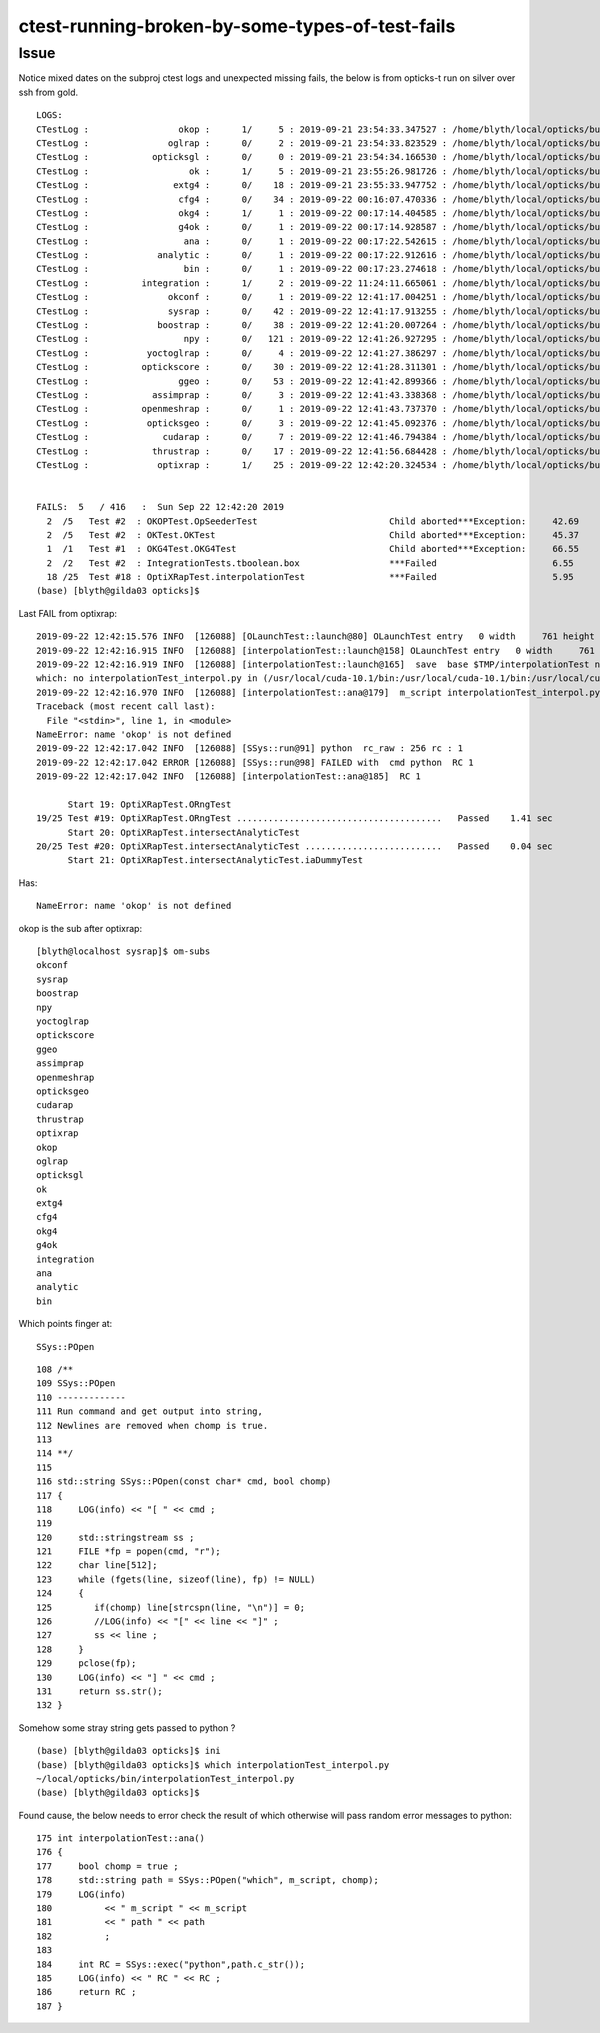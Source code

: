 ctest-running-broken-by-some-types-of-test-fails
=====================================================

Issue
----------

Notice mixed dates on the subproj ctest logs and unexpected missing fails, the
below is from opticks-t run on silver over ssh from gold.  



::


    LOGS:
    CTestLog :                 okop :      1/     5 : 2019-09-21 23:54:33.347527 : /home/blyth/local/opticks/build/okop/ctest.log 
    CTestLog :               oglrap :      0/     2 : 2019-09-21 23:54:33.823529 : /home/blyth/local/opticks/build/oglrap/ctest.log 
    CTestLog :            opticksgl :      0/     0 : 2019-09-21 23:54:34.166530 : /home/blyth/local/opticks/build/opticksgl/ctest.log 
    CTestLog :                   ok :      1/     5 : 2019-09-21 23:55:26.981726 : /home/blyth/local/opticks/build/ok/ctest.log 
    CTestLog :                extg4 :      0/    18 : 2019-09-21 23:55:33.947752 : /home/blyth/local/opticks/build/extg4/ctest.log 
    CTestLog :                 cfg4 :      0/    34 : 2019-09-22 00:16:07.470336 : /home/blyth/local/opticks/build/cfg4/ctest.log 
    CTestLog :                 okg4 :      1/     1 : 2019-09-22 00:17:14.404585 : /home/blyth/local/opticks/build/okg4/ctest.log 
    CTestLog :                 g4ok :      0/     1 : 2019-09-22 00:17:14.928587 : /home/blyth/local/opticks/build/g4ok/ctest.log 
    CTestLog :                  ana :      0/     1 : 2019-09-22 00:17:22.542615 : /home/blyth/local/opticks/build/ana/ctest.log 
    CTestLog :             analytic :      0/     1 : 2019-09-22 00:17:22.912616 : /home/blyth/local/opticks/build/analytic/ctest.log 
    CTestLog :                  bin :      0/     1 : 2019-09-22 00:17:23.274618 : /home/blyth/local/opticks/build/bin/ctest.log 
    CTestLog :          integration :      1/     2 : 2019-09-22 11:24:11.665061 : /home/blyth/local/opticks/build/integration/ctest.log 
    CTestLog :               okconf :      0/     1 : 2019-09-22 12:41:17.004251 : /home/blyth/local/opticks/build/okconf/ctest.log 
    CTestLog :               sysrap :      0/    42 : 2019-09-22 12:41:17.913255 : /home/blyth/local/opticks/build/sysrap/ctest.log 
    CTestLog :             boostrap :      0/    38 : 2019-09-22 12:41:20.007264 : /home/blyth/local/opticks/build/boostrap/ctest.log 
    CTestLog :                  npy :      0/   121 : 2019-09-22 12:41:26.927295 : /home/blyth/local/opticks/build/npy/ctest.log 
    CTestLog :           yoctoglrap :      0/     4 : 2019-09-22 12:41:27.386297 : /home/blyth/local/opticks/build/yoctoglrap/ctest.log 
    CTestLog :          optickscore :      0/    30 : 2019-09-22 12:41:28.311301 : /home/blyth/local/opticks/build/optickscore/ctest.log 
    CTestLog :                 ggeo :      0/    53 : 2019-09-22 12:41:42.899366 : /home/blyth/local/opticks/build/ggeo/ctest.log 
    CTestLog :            assimprap :      0/     3 : 2019-09-22 12:41:43.338368 : /home/blyth/local/opticks/build/assimprap/ctest.log 
    CTestLog :          openmeshrap :      0/     1 : 2019-09-22 12:41:43.737370 : /home/blyth/local/opticks/build/openmeshrap/ctest.log 
    CTestLog :           opticksgeo :      0/     3 : 2019-09-22 12:41:45.092376 : /home/blyth/local/opticks/build/opticksgeo/ctest.log 
    CTestLog :              cudarap :      0/     7 : 2019-09-22 12:41:46.794384 : /home/blyth/local/opticks/build/cudarap/ctest.log 
    CTestLog :            thrustrap :      0/    17 : 2019-09-22 12:41:56.684428 : /home/blyth/local/opticks/build/thrustrap/ctest.log 
    CTestLog :             optixrap :      1/    25 : 2019-09-22 12:42:20.324534 : /home/blyth/local/opticks/build/optixrap/ctest.log 


    FAILS:  5   / 416   :  Sun Sep 22 12:42:20 2019   
      2  /5   Test #2  : OKOPTest.OpSeederTest                         Child aborted***Exception:     42.69  
      2  /5   Test #2  : OKTest.OKTest                                 Child aborted***Exception:     45.37  
      1  /1   Test #1  : OKG4Test.OKG4Test                             Child aborted***Exception:     66.55  
      2  /2   Test #2  : IntegrationTests.tboolean.box                 ***Failed                      6.55   
      18 /25  Test #18 : OptiXRapTest.interpolationTest                ***Failed                      5.95   
    (base) [blyth@gilda03 opticks]$ 


Last FAIL from optixrap::


    2019-09-22 12:42:15.576 INFO  [126088] [OLaunchTest::launch@80] OLaunchTest entry   0 width     761 height      31 ptx                               interpolationTest.cu prog                                  interpolationTest
    2019-09-22 12:42:16.915 INFO  [126088] [interpolationTest::launch@158] OLaunchTest entry   0 width     761 height      31 ptx                               interpolationTest.cu prog                                  interpolationTest
    2019-09-22 12:42:16.919 INFO  [126088] [interpolationTest::launch@165]  save  base $TMP/interpolationTest name interpolationTest_interpol.npy
    which: no interpolationTest_interpol.py in (/usr/local/cuda-10.1/bin:/usr/local/cuda-10.1/bin:/usr/local/cuda-10.1/bin:/usr/local/cuda-10.1/bin:/usr/local/cuda-10.1/bin:/usr/local/cuda-10.1/bin:/usr/local/cuda-10.1/bin:/usr/local/cuda-10.1/bin:/usr/local/cuda-10.1/bin:/usr/local/cuda-10.1/bin:/usr/local/cuda-10.1/bin:/usr/local/cuda-10.1/bin:/usr/local/cuda-10.1/bin:/usr/local/cuda-10.1/bin:/usr/local/cuda-10.1/bin:/home/blyth/env/bin:/home/blyth/anaconda2/bin:/home/blyth/anaconda2/condabin:/home/blyth/opticks/bin:/home/blyth/opticks/ana:/home/blyth/anaconda2/bin:/home/blyth/.cargo/bin:/home/blyth/local/opticks/lib:/home/blyth/local/bin:/usr/local/cuda-10.1/bin:/usr/local/bin:/usr/local/sbin:/usr/bin:/usr/sbin:/bin:/sbin:/home/blyth/.local/bin:/home/blyth/bin)
    2019-09-22 12:42:16.970 INFO  [126088] [interpolationTest::ana@179]  m_script interpolationTest_interpol.py path 
    Traceback (most recent call last):
      File "<stdin>", line 1, in <module>
    NameError: name 'okop' is not defined
    2019-09-22 12:42:17.042 INFO  [126088] [SSys::run@91] python  rc_raw : 256 rc : 1
    2019-09-22 12:42:17.042 ERROR [126088] [SSys::run@98] FAILED with  cmd python  RC 1
    2019-09-22 12:42:17.042 INFO  [126088] [interpolationTest::ana@185]  RC 1

          Start 19: OptiXRapTest.ORngTest
    19/25 Test #19: OptiXRapTest.ORngTest .......................................   Passed    1.41 sec
          Start 20: OptiXRapTest.intersectAnalyticTest
    20/25 Test #20: OptiXRapTest.intersectAnalyticTest ..........................   Passed    0.04 sec
          Start 21: OptiXRapTest.intersectAnalyticTest.iaDummyTest


Has::

   NameError: name 'okop' is not defined


okop is the sub after optixrap::

    [blyth@localhost sysrap]$ om-subs
    okconf
    sysrap
    boostrap
    npy
    yoctoglrap
    optickscore
    ggeo
    assimprap
    openmeshrap
    opticksgeo
    cudarap
    thrustrap
    optixrap
    okop
    oglrap
    opticksgl
    ok
    extg4
    cfg4
    okg4
    g4ok
    integration
    ana
    analytic
    bin



Which points finger at::

   SSys::POpen 

::

    108 /**
    109 SSys::POpen
    110 -------------
    111 Run command and get output into string, 
    112 Newlines are removed when chomp is true.
    113 
    114 **/
    115 
    116 std::string SSys::POpen(const char* cmd, bool chomp)
    117 {
    118     LOG(info) << "[ " << cmd ; 
    119     
    120     std::stringstream ss ; 
    121     FILE *fp = popen(cmd, "r");
    122     char line[512];    
    123     while (fgets(line, sizeof(line), fp) != NULL)
    124     {
    125        if(chomp) line[strcspn(line, "\n")] = 0;
    126        //LOG(info) << "[" << line << "]" ; 
    127        ss << line ;
    128     }
    129     pclose(fp);
    130     LOG(info) << "] " << cmd ;
    131     return ss.str();
    132 }


Somehow some stray string gets passed to python ?


::

    (base) [blyth@gilda03 opticks]$ ini
    (base) [blyth@gilda03 opticks]$ which interpolationTest_interpol.py
    ~/local/opticks/bin/interpolationTest_interpol.py
    (base) [blyth@gilda03 opticks]$ 



Found cause, the below needs to error check the result of which 
otherwise will pass random error messages to python::

    175 int interpolationTest::ana()
    176 {
    177     bool chomp = true ;
    178     std::string path = SSys::POpen("which", m_script, chomp);
    179     LOG(info)
    180          << " m_script " << m_script
    181          << " path " << path
    182          ;
    183 
    184     int RC = SSys::exec("python",path.c_str());
    185     LOG(info) << " RC " << RC ;
    186     return RC ;
    187 }



